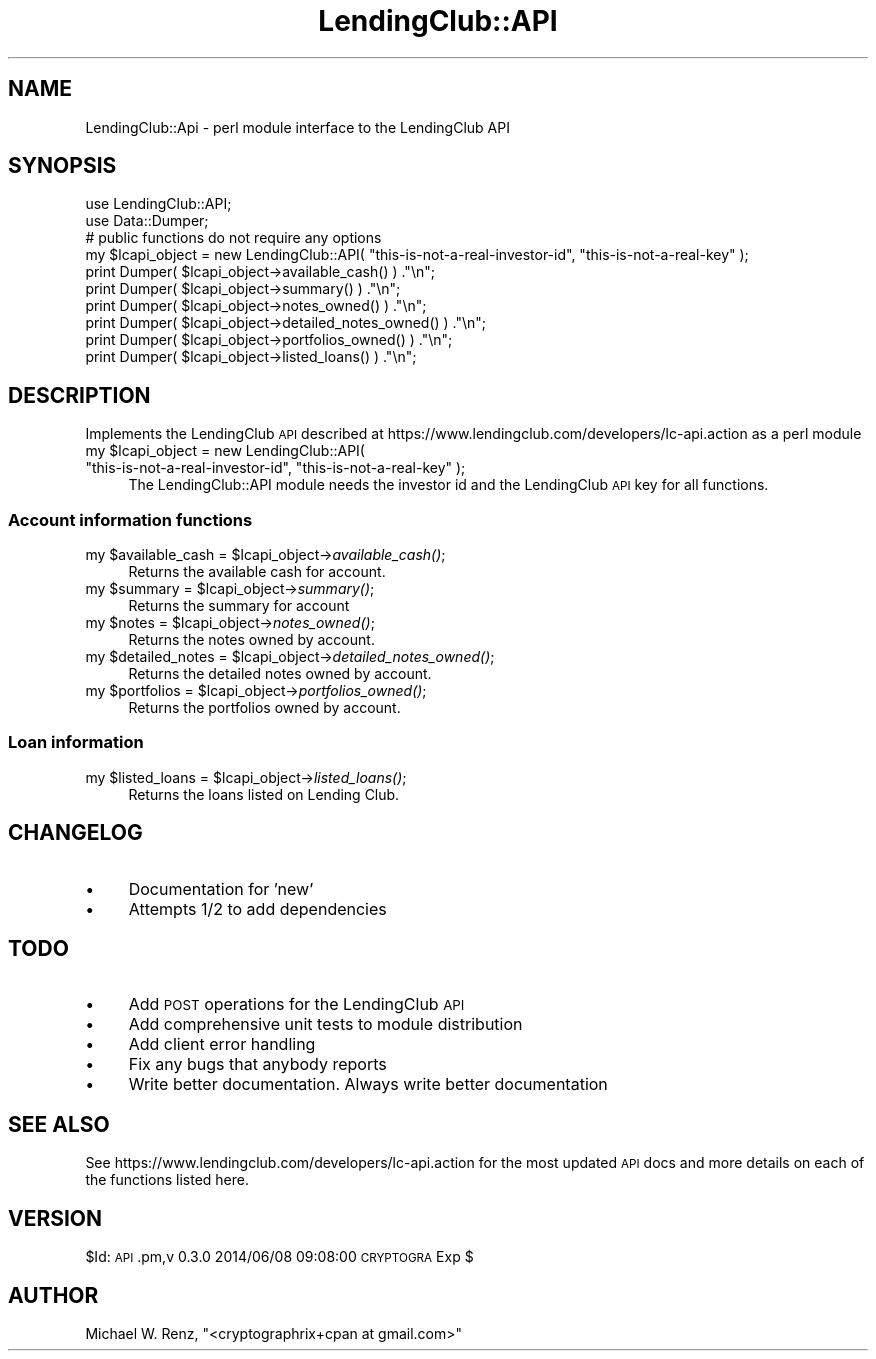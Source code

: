 .\" Automatically generated by Pod::Man 2.27 (Pod::Simple 3.28)
.\"
.\" Standard preamble:
.\" ========================================================================
.de Sp \" Vertical space (when we can't use .PP)
.if t .sp .5v
.if n .sp
..
.de Vb \" Begin verbatim text
.ft CW
.nf
.ne \\$1
..
.de Ve \" End verbatim text
.ft R
.fi
..
.\" Set up some character translations and predefined strings.  \*(-- will
.\" give an unbreakable dash, \*(PI will give pi, \*(L" will give a left
.\" double quote, and \*(R" will give a right double quote.  \*(C+ will
.\" give a nicer C++.  Capital omega is used to do unbreakable dashes and
.\" therefore won't be available.  \*(C` and \*(C' expand to `' in nroff,
.\" nothing in troff, for use with C<>.
.tr \(*W-
.ds C+ C\v'-.1v'\h'-1p'\s-2+\h'-1p'+\s0\v'.1v'\h'-1p'
.ie n \{\
.    ds -- \(*W-
.    ds PI pi
.    if (\n(.H=4u)&(1m=24u) .ds -- \(*W\h'-12u'\(*W\h'-12u'-\" diablo 10 pitch
.    if (\n(.H=4u)&(1m=20u) .ds -- \(*W\h'-12u'\(*W\h'-8u'-\"  diablo 12 pitch
.    ds L" ""
.    ds R" ""
.    ds C` ""
.    ds C' ""
'br\}
.el\{\
.    ds -- \|\(em\|
.    ds PI \(*p
.    ds L" ``
.    ds R" ''
.    ds C`
.    ds C'
'br\}
.\"
.\" Escape single quotes in literal strings from groff's Unicode transform.
.ie \n(.g .ds Aq \(aq
.el       .ds Aq '
.\"
.\" If the F register is turned on, we'll generate index entries on stderr for
.\" titles (.TH), headers (.SH), subsections (.SS), items (.Ip), and index
.\" entries marked with X<> in POD.  Of course, you'll have to process the
.\" output yourself in some meaningful fashion.
.\"
.\" Avoid warning from groff about undefined register 'F'.
.de IX
..
.nr rF 0
.if \n(.g .if rF .nr rF 1
.if (\n(rF:(\n(.g==0)) \{
.    if \nF \{
.        de IX
.        tm Index:\\$1\t\\n%\t"\\$2"
..
.        if !\nF==2 \{
.            nr % 0
.            nr F 2
.        \}
.    \}
.\}
.rr rF
.\"
.\" Accent mark definitions (@(#)ms.acc 1.5 88/02/08 SMI; from UCB 4.2).
.\" Fear.  Run.  Save yourself.  No user-serviceable parts.
.    \" fudge factors for nroff and troff
.if n \{\
.    ds #H 0
.    ds #V .8m
.    ds #F .3m
.    ds #[ \f1
.    ds #] \fP
.\}
.if t \{\
.    ds #H ((1u-(\\\\n(.fu%2u))*.13m)
.    ds #V .6m
.    ds #F 0
.    ds #[ \&
.    ds #] \&
.\}
.    \" simple accents for nroff and troff
.if n \{\
.    ds ' \&
.    ds ` \&
.    ds ^ \&
.    ds , \&
.    ds ~ ~
.    ds /
.\}
.if t \{\
.    ds ' \\k:\h'-(\\n(.wu*8/10-\*(#H)'\'\h"|\\n:u"
.    ds ` \\k:\h'-(\\n(.wu*8/10-\*(#H)'\`\h'|\\n:u'
.    ds ^ \\k:\h'-(\\n(.wu*10/11-\*(#H)'^\h'|\\n:u'
.    ds , \\k:\h'-(\\n(.wu*8/10)',\h'|\\n:u'
.    ds ~ \\k:\h'-(\\n(.wu-\*(#H-.1m)'~\h'|\\n:u'
.    ds / \\k:\h'-(\\n(.wu*8/10-\*(#H)'\z\(sl\h'|\\n:u'
.\}
.    \" troff and (daisy-wheel) nroff accents
.ds : \\k:\h'-(\\n(.wu*8/10-\*(#H+.1m+\*(#F)'\v'-\*(#V'\z.\h'.2m+\*(#F'.\h'|\\n:u'\v'\*(#V'
.ds 8 \h'\*(#H'\(*b\h'-\*(#H'
.ds o \\k:\h'-(\\n(.wu+\w'\(de'u-\*(#H)/2u'\v'-.3n'\*(#[\z\(de\v'.3n'\h'|\\n:u'\*(#]
.ds d- \h'\*(#H'\(pd\h'-\w'~'u'\v'-.25m'\f2\(hy\fP\v'.25m'\h'-\*(#H'
.ds D- D\\k:\h'-\w'D'u'\v'-.11m'\z\(hy\v'.11m'\h'|\\n:u'
.ds th \*(#[\v'.3m'\s+1I\s-1\v'-.3m'\h'-(\w'I'u*2/3)'\s-1o\s+1\*(#]
.ds Th \*(#[\s+2I\s-2\h'-\w'I'u*3/5'\v'-.3m'o\v'.3m'\*(#]
.ds ae a\h'-(\w'a'u*4/10)'e
.ds Ae A\h'-(\w'A'u*4/10)'E
.    \" corrections for vroff
.if v .ds ~ \\k:\h'-(\\n(.wu*9/10-\*(#H)'\s-2\u~\d\s+2\h'|\\n:u'
.if v .ds ^ \\k:\h'-(\\n(.wu*10/11-\*(#H)'\v'-.4m'^\v'.4m'\h'|\\n:u'
.    \" for low resolution devices (crt and lpr)
.if \n(.H>23 .if \n(.V>19 \
\{\
.    ds : e
.    ds 8 ss
.    ds o a
.    ds d- d\h'-1'\(ga
.    ds D- D\h'-1'\(hy
.    ds th \o'bp'
.    ds Th \o'LP'
.    ds ae ae
.    ds Ae AE
.\}
.rm #[ #] #H #V #F C
.\" ========================================================================
.\"
.IX Title "LendingClub::API 3"
.TH LendingClub::API 3 "2014-10-17" "perl v5.18.2" "User Contributed Perl Documentation"
.\" For nroff, turn off justification.  Always turn off hyphenation; it makes
.\" way too many mistakes in technical documents.
.if n .ad l
.nh
.SH "NAME"
LendingClub::Api \- perl module interface to the LendingClub API
.SH "SYNOPSIS"
.IX Header "SYNOPSIS"
.Vb 2
\&        use LendingClub::API;
\&        use Data::Dumper;
\&
\&        # public functions do not require any options
\&        my $lcapi_object = new LendingClub::API( "this\-is\-not\-a\-real\-investor\-id", "this\-is\-not\-a\-real\-key" );
\&
\&        print Dumper( $lcapi_object\->available_cash() ) ."\en";
\&        print Dumper( $lcapi_object\->summary() ) ."\en";
\&
\&        print Dumper( $lcapi_object\->notes_owned() ) ."\en";
\&        print Dumper( $lcapi_object\->detailed_notes_owned() ) ."\en";
\&
\&        print Dumper( $lcapi_object\->portfolios_owned() ) ."\en";
\&        print Dumper( $lcapi_object\->listed_loans() ) ."\en";
.Ve
.SH "DESCRIPTION"
.IX Header "DESCRIPTION"
Implements the LendingClub \s-1API\s0 described at https://www.lendingclub.com/developers/lc\-api.action as a perl module
.ie n .IP "my $lcapi_object = new LendingClub::API( ""this-is-not-a-real-investor-id"", ""this-is-not-a-real-key"" );" 4
.el .IP "my \f(CW$lcapi_object\fR = new LendingClub::API( ``this-is-not-a-real-investor-id'', ``this-is-not-a-real-key'' );" 4
.IX Item "my $lcapi_object = new LendingClub::API( this-is-not-a-real-investor-id, this-is-not-a-real-key );"
The LendingClub::API module needs the investor id and the LendingClub \s-1API\s0 key for all functions.
.SS "Account information functions"
.IX Subsection "Account information functions"
.ie n .IP "my $available_cash = $lcapi_object\->\fIavailable_cash()\fR;" 4
.el .IP "my \f(CW$available_cash\fR = \f(CW$lcapi_object\fR\->\fIavailable_cash()\fR;" 4
.IX Item "my $available_cash = $lcapi_object->available_cash();"
Returns the available cash for account.
.ie n .IP "my $summary = $lcapi_object\->\fIsummary()\fR;" 4
.el .IP "my \f(CW$summary\fR = \f(CW$lcapi_object\fR\->\fIsummary()\fR;" 4
.IX Item "my $summary = $lcapi_object->summary();"
Returns the summary for account
.ie n .IP "my $notes = $lcapi_object\->\fInotes_owned()\fR;" 4
.el .IP "my \f(CW$notes\fR = \f(CW$lcapi_object\fR\->\fInotes_owned()\fR;" 4
.IX Item "my $notes = $lcapi_object->notes_owned();"
Returns the notes owned by account.
.ie n .IP "my $detailed_notes = $lcapi_object\->\fIdetailed_notes_owned()\fR;" 4
.el .IP "my \f(CW$detailed_notes\fR = \f(CW$lcapi_object\fR\->\fIdetailed_notes_owned()\fR;" 4
.IX Item "my $detailed_notes = $lcapi_object->detailed_notes_owned();"
Returns the detailed notes owned by account.
.ie n .IP "my $portfolios = $lcapi_object\->\fIportfolios_owned()\fR;" 4
.el .IP "my \f(CW$portfolios\fR = \f(CW$lcapi_object\fR\->\fIportfolios_owned()\fR;" 4
.IX Item "my $portfolios = $lcapi_object->portfolios_owned();"
Returns the portfolios owned by account.
.SS "Loan information"
.IX Subsection "Loan information"
.ie n .IP "my $listed_loans = $lcapi_object\->\fIlisted_loans()\fR;" 4
.el .IP "my \f(CW$listed_loans\fR = \f(CW$lcapi_object\fR\->\fIlisted_loans()\fR;" 4
.IX Item "my $listed_loans = $lcapi_object->listed_loans();"
Returns the loans listed on Lending Club.
.SH "CHANGELOG"
.IX Header "CHANGELOG"
.IP "\(bu" 4
Documentation for 'new'
.IP "\(bu" 4
Attempts 1/2 to add dependencies
.SH "TODO"
.IX Header "TODO"
.IP "\(bu" 4
Add \s-1POST\s0 operations for the LendingClub \s-1API\s0
.IP "\(bu" 4
Add comprehensive unit tests to module distribution
.IP "\(bu" 4
Add client error handling
.IP "\(bu" 4
Fix any bugs that anybody reports
.IP "\(bu" 4
Write better documentation.  Always write better documentation
.SH "SEE ALSO"
.IX Header "SEE ALSO"
See https://www.lendingclub.com/developers/lc\-api.action for the most updated \s-1API\s0 docs and more details on each of the functions listed here.
.SH "VERSION"
.IX Header "VERSION"
\&\f(CW$Id:\fR \s-1API\s0.pm,v 0.3.0 2014/06/08 09:08:00 \s-1CRYPTOGRA\s0 Exp $
.SH "AUTHOR"
.IX Header "AUTHOR"
Michael W. Renz, \f(CW\*(C`<cryptographrix+cpan at gmail.com>\*(C'\fR
